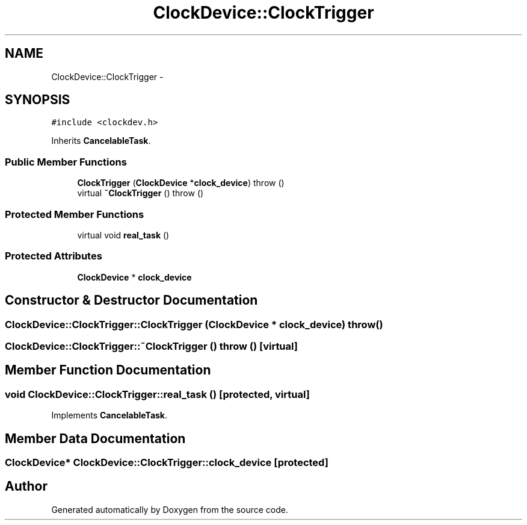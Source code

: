 .TH "ClockDevice::ClockTrigger" 3 "18 Dec 2013" "Doxygen" \" -*- nroff -*-
.ad l
.nh
.SH NAME
ClockDevice::ClockTrigger \- 
.SH SYNOPSIS
.br
.PP
.PP
\fC#include <clockdev.h>\fP
.PP
Inherits \fBCancelableTask\fP.
.SS "Public Member Functions"

.in +1c
.ti -1c
.RI "\fBClockTrigger\fP (\fBClockDevice\fP *\fBclock_device\fP)  throw ()"
.br
.ti -1c
.RI "virtual \fB~ClockTrigger\fP ()  throw ()"
.br
.in -1c
.SS "Protected Member Functions"

.in +1c
.ti -1c
.RI "virtual void \fBreal_task\fP ()"
.br
.in -1c
.SS "Protected Attributes"

.in +1c
.ti -1c
.RI "\fBClockDevice\fP * \fBclock_device\fP"
.br
.in -1c
.SH "Constructor & Destructor Documentation"
.PP 
.SS "ClockDevice::ClockTrigger::ClockTrigger (\fBClockDevice\fP * clock_device)  throw ()"
.SS "ClockDevice::ClockTrigger::~ClockTrigger ()  throw ()\fC [virtual]\fP"
.SH "Member Function Documentation"
.PP 
.SS "void ClockDevice::ClockTrigger::real_task ()\fC [protected, virtual]\fP"
.PP
Implements \fBCancelableTask\fP.
.SH "Member Data Documentation"
.PP 
.SS "\fBClockDevice\fP* \fBClockDevice::ClockTrigger::clock_device\fP\fC [protected]\fP"

.SH "Author"
.PP 
Generated automatically by Doxygen from the source code.
